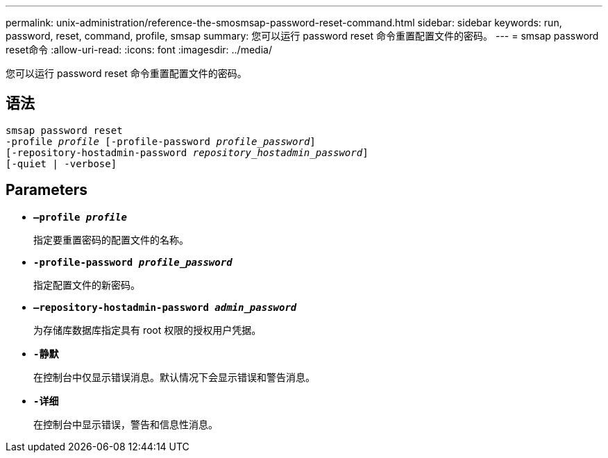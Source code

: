 ---
permalink: unix-administration/reference-the-smosmsap-password-reset-command.html 
sidebar: sidebar 
keywords: run, password, reset, command, profile, smsap 
summary: 您可以运行 password reset 命令重置配置文件的密码。 
---
= smsap password reset命令
:allow-uri-read: 
:icons: font
:imagesdir: ../media/


[role="lead"]
您可以运行 password reset 命令重置配置文件的密码。



== 语法

[listing, subs="+macros"]
----
pass:quotes[smsap password reset
-profile _profile_ [-profile-password _profile_password_\]
[-repository-hostadmin-password _repository_hostadmin_password_\]
[-quiet | -verbose]]
----


== Parameters

* `*—profile _profile_*`
+
指定要重置密码的配置文件的名称。

* `*-profile-password _profile_password_*`
+
指定配置文件的新密码。

* `*—repository-hostadmin-password _admin_password_*`
+
为存储库数据库指定具有 root 权限的授权用户凭据。

* `*-静默*`
+
在控制台中仅显示错误消息。默认情况下会显示错误和警告消息。

* `*-详细*`
+
在控制台中显示错误，警告和信息性消息。


